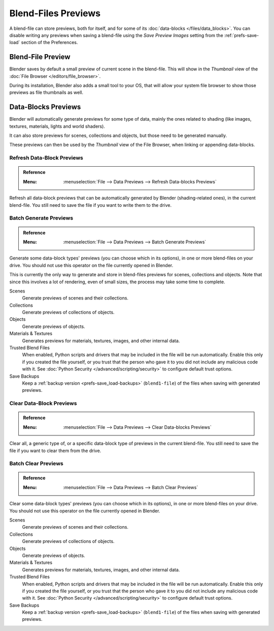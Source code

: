 
********************
Blend-Files Previews
********************

A blend-file can store previews, both for itself, and for some of its :doc:`data-blocks </files/data_blocks>`.
You can disable writing any previews when saving a blend-file using the *Save Preview Images* setting
from the :ref:`prefs-save-load` section of the Preferences.


Blend-File Preview
==================

Blender saves by default a small preview of current scene in the blend-file.
This will show in the *Thumbnail* view of the :doc:`File Browser </editors/file_browser>`.

During its installation, Blender also adds a small tool to your OS,
that will allow your system file browser to show those previews as file thumbnails as well.


Data-Blocks Previews
====================

Blender will automatically generate previews for some type of data, mainly the ones related to shading
(like images, textures, materials, lights and world shaders).

It can also store previews for scenes, collections and objects, but those need to be generated manually.

These previews can then be used by the *Thumbnail* view of the File Browser, when linking or appending data-blocks.


.. _bpy.ops.wm.previews_ensure:

Refresh Data-Block Previews
---------------------------

.. admonition:: Reference
   :class: refbox

   :Menu:      :menuselection:`File --> Data Previews --> Refresh Data-blocks Previews`

Refresh all data-block previews that can be automatically generated by Blender (shading-related ones),
in the current blend-file. You still need to save the file if you want to write them to the drive.


.. _bpy.ops.wm.previews_batch_generate:

Batch Generate Previews
-----------------------

.. admonition:: Reference
   :class: refbox

   :Menu:      :menuselection:`File --> Data Previews --> Batch Generate Previews`

Generate some data-block types' previews (you can choose which in its options),
in one or more blend-files on your drive. You should not use this operator on the file currently opened in Blender.

This is currently the only way to generate and store in blend-files previews for scenes, collections and objects.
Note that since this involves a lot of rendering, even of small sizes, the process may take some time to complete.

Scenes
   Generate previews of scenes and their collections.
Collections
   Generate previews of collections of objects.
Objects
   Generate previews of objects.
Materials & Textures
   Generates previews for materials, textures, images, and other internal data.
Trusted Blend Files
   When enabled, Python scripts and drivers that may be included in the file will be run automatically.
   Enable this only if you created the file yourself,
   or you trust that the person who gave it to you did not include any malicious code with it.
   See :doc:`Python Security </advanced/scripting/security>` to configure default trust options.
Save Backups
   Keep a :ref:`backup version <prefs-save_load-backups>` (``blend1-file``)
   of the files when saving with generated previews.


.. _bpy.ops.wm.previews_clear:

Clear Data-Block Previews
-------------------------

.. admonition:: Reference
   :class: refbox

   :Menu:      :menuselection:`File --> Data Previews --> Clear Data-blocks Previews`

Clear all, a generic type of, or a specific data-block type of previews in the current blend-file.
You still need to save the file if you want to clear them from the drive.


.. _bpy.ops.wm.previews_batch_clear:

Batch Clear Previews
--------------------

.. admonition:: Reference
   :class: refbox

   :Menu:      :menuselection:`File --> Data Previews --> Batch Clear Previews`

Clear some data-block types' previews (you can choose which in its options),
in one or more blend-files on your drive. You should not use this operator on the file currently opened in Blender.

Scenes
   Generate previews of scenes and their collections.
Collections
   Generate previews of collections of objects.
Objects
   Generate previews of objects.
Materials & Textures
   Generates previews for materials, textures, images, and other internal data.
Trusted Blend Files
   When enabled, Python scripts and drivers that may be included in the file will be run automatically.
   Enable this only if you created the file yourself,
   or you trust that the person who gave it to you did not include any malicious code with it.
   See :doc:`Python Security </advanced/scripting/security>` to configure default trust options.
Save Backups
   Keep a :ref:`backup version <prefs-save_load-backups>` (``blend1-file``)
   of the files when saving with generated previews.

